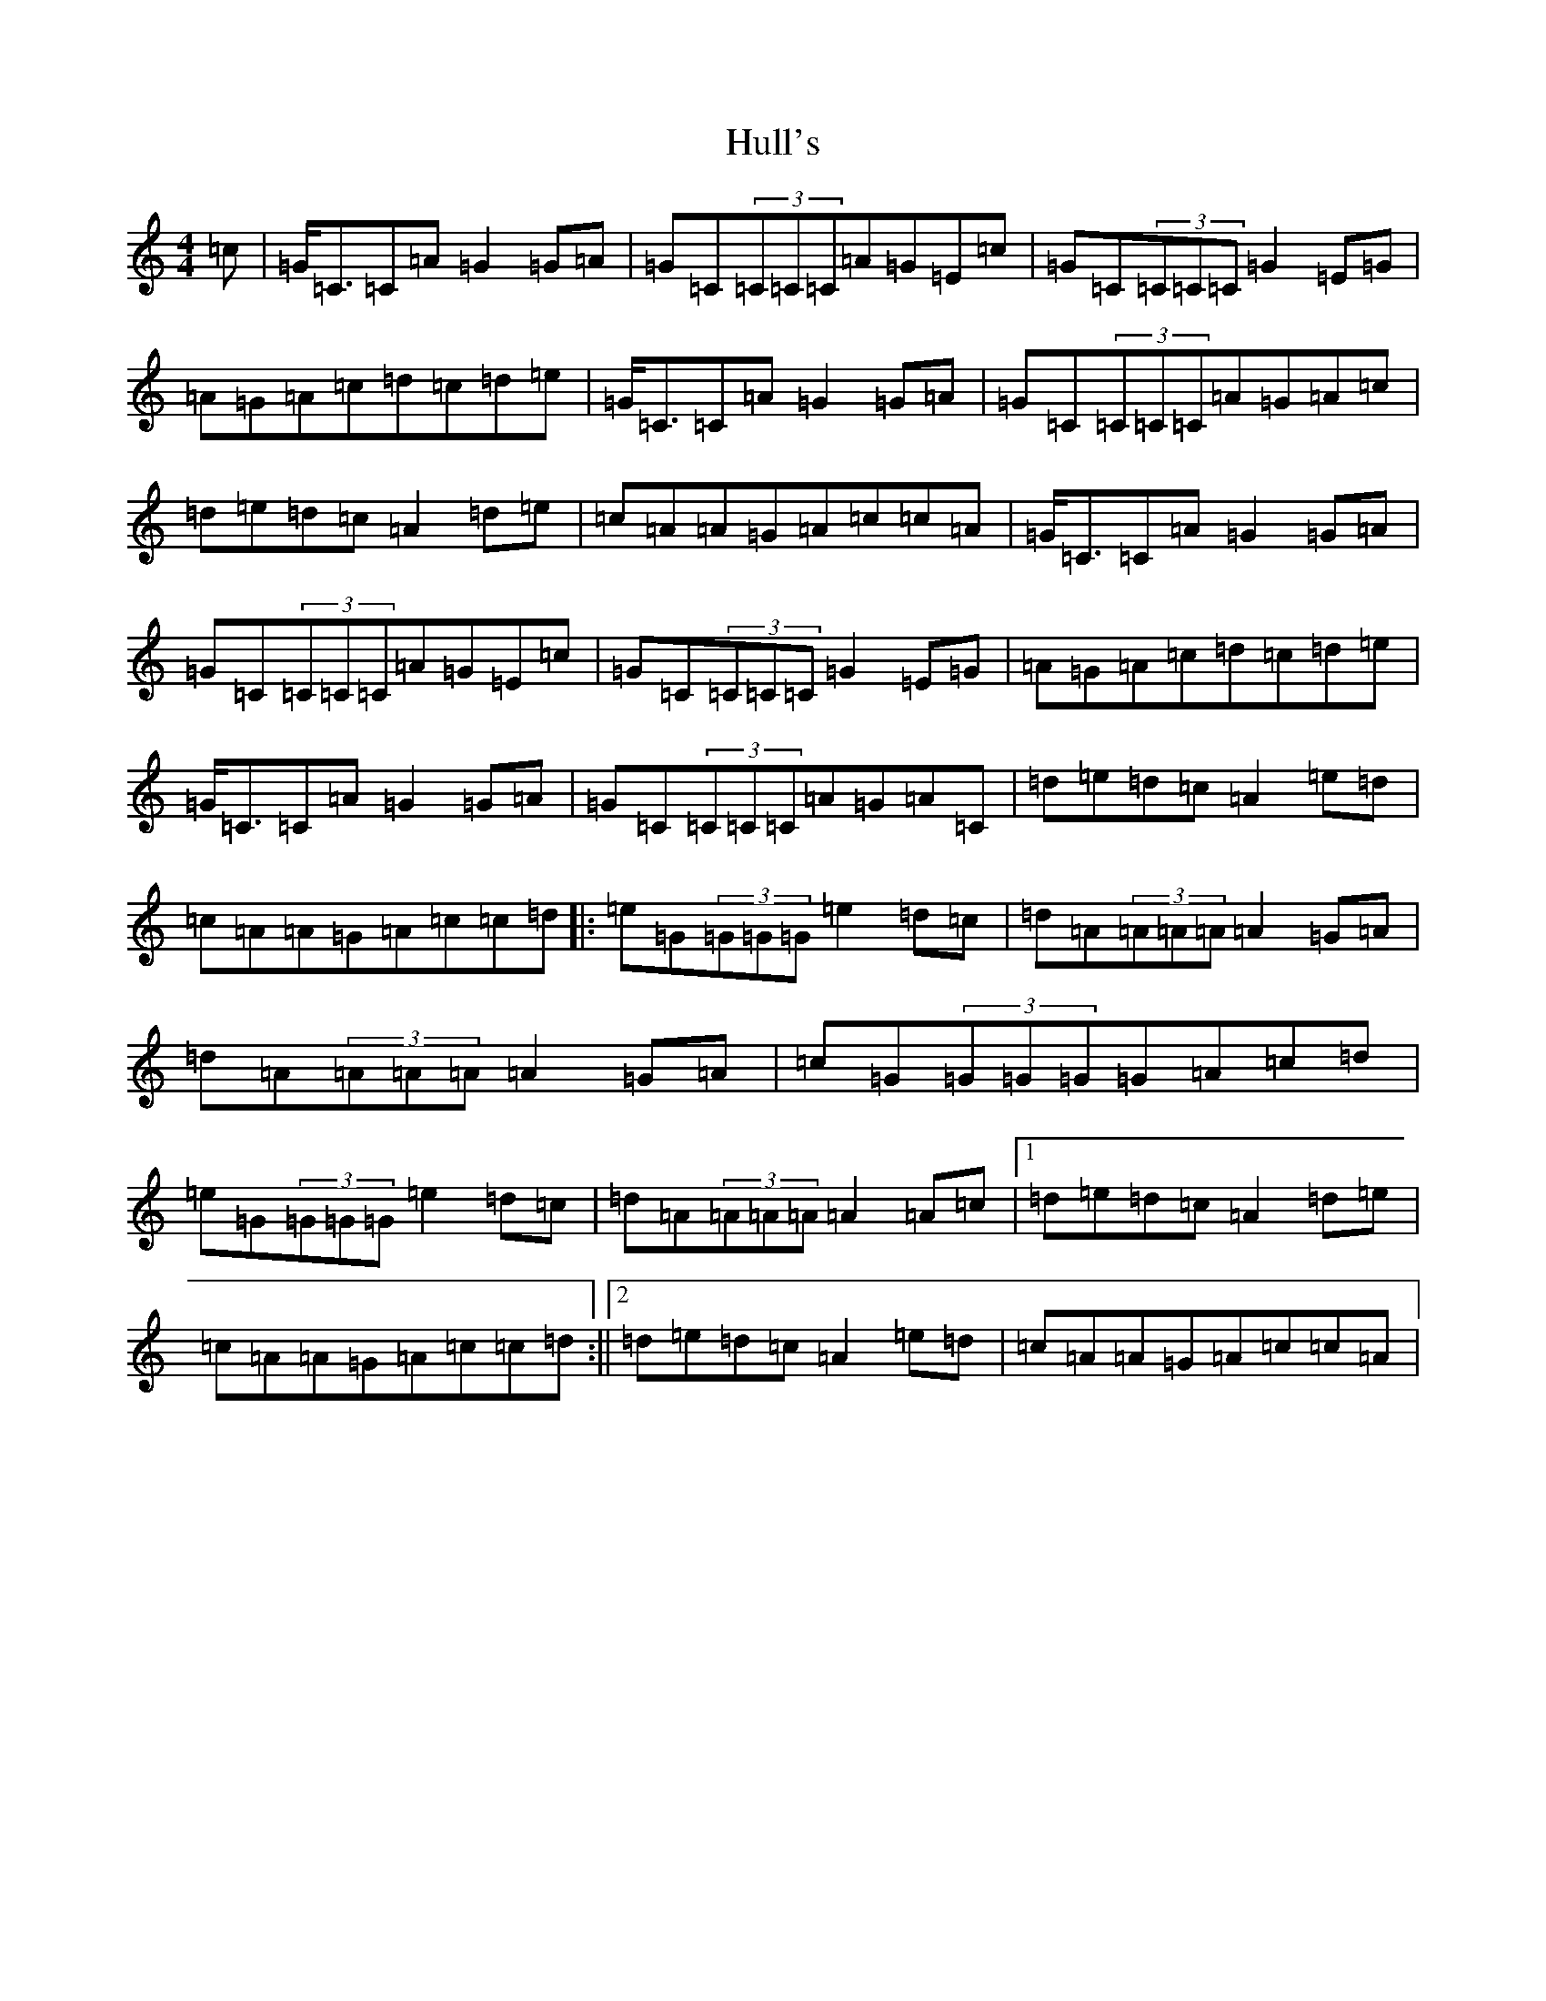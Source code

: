 X: 9422
T: Hull's
S: https://thesession.org/tunes/2686#setting2686
R: reel
M:4/4
L:1/8
K: C Major
=c|=G<=C=C=A=G2=G=A|=G=C(3=C=C=C=A=G=E=c|=G=C(3=C=C=C=G2=E=G|=A=G=A=c=d=c=d=e|=G<=C=C=A=G2=G=A|=G=C(3=C=C=C=A=G=A=c|=d=e=d=c=A2=d=e|=c=A=A=G=A=c=c=A|=G<=C=C=A=G2=G=A|=G=C(3=C=C=C=A=G=E=c|=G=C(3=C=C=C=G2=E=G|=A=G=A=c=d=c=d=e|=G<=C=C=A=G2=G=A|=G=C(3=C=C=C=A=G=A=C|=d=e=d=c=A2=e=d|=c=A=A=G=A=c=c=d|:=e=G(3=G=G=G=e2=d=c|=d=A(3=A=A=A=A2=G=A|=d=A(3=A=A=A=A2=G=A|=c=G(3=G=G=G=G=A=c=d|=e=G(3=G=G=G=e2=d=c|=d=A(3=A=A=A=A2=A=c|1=d=e=d=c=A2=d=e|=c=A=A=G=A=c=c=d:||2=d=e=d=c=A2=e=d|=c=A=A=G=A=c=c=A|